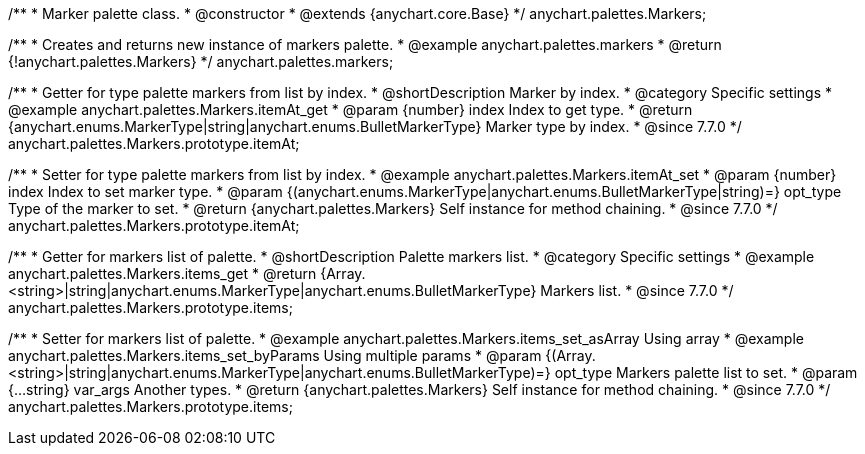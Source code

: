 /**
 * Marker palette class.
 * @constructor
 * @extends {anychart.core.Base}
 */
anychart.palettes.Markers;


//----------------------------------------------------------------------------------------------------------------------
//
//  anychart.palettes.markers
//
//----------------------------------------------------------------------------------------------------------------------

/**
 * Creates and returns new instance of markers palette.
 * @example anychart.palettes.markers
 * @return {!anychart.palettes.Markers}
 */
anychart.palettes.markers;


//----------------------------------------------------------------------------------------------------------------------
//
//  anychart.palettes.Markers.prototype.itemAt
//
//----------------------------------------------------------------------------------------------------------------------

/**
 * Getter for type palette markers from list by index.
 * @shortDescription Marker by index.
 * @category Specific settings
 * @example anychart.palettes.Markers.itemAt_get
 * @param {number} index Index to get type.
 * @return {anychart.enums.MarkerType|string|anychart.enums.BulletMarkerType} Marker type by index.
 * @since 7.7.0
 */
anychart.palettes.Markers.prototype.itemAt;

/**
 * Setter for type palette markers from list by index.
 * @example anychart.palettes.Markers.itemAt_set
 * @param {number} index Index to set marker type.
 * @param {(anychart.enums.MarkerType|anychart.enums.BulletMarkerType|string)=} opt_type Type of the marker to set.
 * @return {anychart.palettes.Markers} Self instance for method chaining.
 * @since 7.7.0
 */
anychart.palettes.Markers.prototype.itemAt;


//----------------------------------------------------------------------------------------------------------------------
//
//  anychart.palettes.Markers.prototype.items
//
//----------------------------------------------------------------------------------------------------------------------

/**
 * Getter for markers list of palette.
 * @shortDescription Palette markers list.
 * @category Specific settings
 * @example anychart.palettes.Markers.items_get
 * @return {Array.<string>|string|anychart.enums.MarkerType|anychart.enums.BulletMarkerType} Markers list.
 * @since 7.7.0
 */
anychart.palettes.Markers.prototype.items;

/**
 * Setter for markers list of palette.
 * @example anychart.palettes.Markers.items_set_asArray Using array
 * @example anychart.palettes.Markers.items_set_byParams Using multiple params
 * @param {(Array.<string>|string|anychart.enums.MarkerType|anychart.enums.BulletMarkerType)=} opt_type Markers palette list to set.
 * @param {...string} var_args Another types.
 * @return {anychart.palettes.Markers} Self instance for method chaining.
 * @since 7.7.0
 */
anychart.palettes.Markers.prototype.items;
